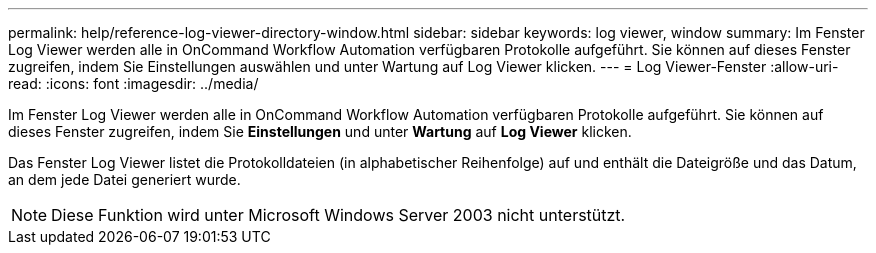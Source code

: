 ---
permalink: help/reference-log-viewer-directory-window.html 
sidebar: sidebar 
keywords: log viewer, window 
summary: Im Fenster Log Viewer werden alle in OnCommand Workflow Automation verfügbaren Protokolle aufgeführt. Sie können auf dieses Fenster zugreifen, indem Sie Einstellungen auswählen und unter Wartung auf Log Viewer klicken. 
---
= Log Viewer-Fenster
:allow-uri-read: 
:icons: font
:imagesdir: ../media/


[role="lead"]
Im Fenster Log Viewer werden alle in OnCommand Workflow Automation verfügbaren Protokolle aufgeführt. Sie können auf dieses Fenster zugreifen, indem Sie *Einstellungen* und unter *Wartung* auf *Log Viewer* klicken.

Das Fenster Log Viewer listet die Protokolldateien (in alphabetischer Reihenfolge) auf und enthält die Dateigröße und das Datum, an dem jede Datei generiert wurde.


NOTE: Diese Funktion wird unter Microsoft Windows Server 2003 nicht unterstützt.
